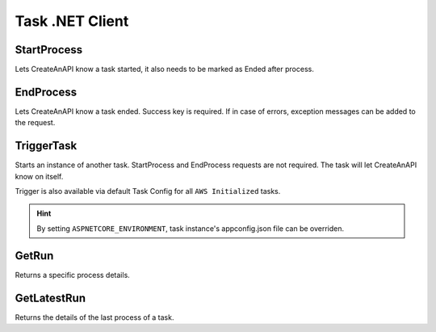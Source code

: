 Task .NET Client
================


StartProcess
"""""""""""""""""""""""""""""""""""""""""""

Lets CreateAnAPI know a task started, it also needs to be marked as Ended after process. 

.. code-block:: csharp
    :linenos:

    var startResponse = await _createAnAPIClient.StartProcess(taskId);

EndProcess
"""""""""""""""""""""""""""""""""""""""""""

Lets CreateAnAPI know a task ended. Success key is required. If in case of errors, exception messages can be added to the request.

.. code-block:: csharp
    :linenos:

    var endResponse = await _createAnAPIClient.EndProcess(taskId, startResponse.Data.ProcessId, new EndProcessRequest()
    {
        Success = true,
        ExceptionMessage = "",
        ExceptionStackTrace = "",
        InnerExceptionMessage = "",
        InnerExceptionStackTrace = ""
    });


TriggerTask
"""""""""""""""""""""""""""""""""""""""""""

Starts an instance of another task. StartProcess and EndProcess requests are not required. The task will let CreateAnAPI know on itself.


.. code-block:: csharp
    :linenos:

    var triggerResponse = _createAnAPIClient.TriggerTask(taskId, new TriggerTaskRequest()
    {
        EnvironmentVariables = new List<EnvironmentVariable>()
        {
            new EnvironmentVariable()
            {
                Key = "Key",
                Value = "Value"
            }
        },
        Source = ""
    });

Trigger is also available via default Task Config for all ``AWS Initialized`` tasks.

.. code-block:: json
    :linenos:

    "Config": {
        "Trigger": {
            "OnSuccess": [
                {
                    "ScheduledTaskId": "{{NEXT_TASK_ID}}",
                    "EnvironmentVariables":[
                        {
                            "Key":"{{KEY}}",
                            "Value":"{{VALUE}}",
                        }
                    ]
                }
            ],
            "OnError": [
                {
                    "ScheduledTaskId": "{{NEXT_TASK_ID}}",
                    "EnvironmentVariables":[
                        {
                            "Key":"{{KEY}}",
                            "Value":"{{VALUE}}",
                        }
                    ]
                }
            ]
        }
    },


.. Hint:: By setting ``ASPNETCORE_ENVIRONMENT``, task instance's appconfig.json file can be overriden.


    

GetRun
"""""""""""

Returns a specific process details.

.. code-block:: csharp
    :linenos:

    var processResponse = await _createAnAPIClient.GetRun(taskId, processId);

GetLatestRun
"""""""""""""""""""""""""""""""""""""""""""

Returns the details of the last process of a task.

.. code-block:: csharp
    :linenos:

    var latestRunResponse = await _createAnAPIClient.GetLatestRun(taskId);
